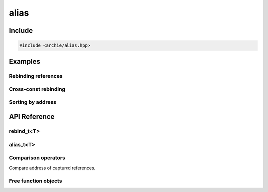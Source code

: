 =====
alias
=====

Include
=======

.. code-block:: cpp

    #include <archie/alias.hpp>

Examples
========

Rebinding references
--------------------

.. code-block:: cpp
    :linenos:

    int x = 0;
    int y = 1;
    auto a = alias(x);
    REQUIRE(unwrap(a) == 0);
    a = 2;
    REQUIRE(x == 2);
    a = rebind(y);
    a = 3;
    REQUIRE(x == 2);
    REQUIRE(y == 3);

Cross-const rebinding
---------------------

.. code-block:: cpp
    :linenos:

    const int ci = 1;
    int i = 2;
    auto ca = alias(ci);
    REQUIRE(unwrap(ca) == 1);
    ca = rebind(i);
    REQUIRE(unwrap(ca) == 2);

Sorting by address
------------------

.. code-block:: cpp
    :linenos:

    std::array<int, 3> array = {{3, 1, 2}};
    std::vector<alias_t<int>> vec;
    vec.emplace_back(array[1]);
    vec.emplace_back(array[2]);
    vec.emplace_back(array[0]);

    std::sort(std::begin(vec), std::end(vec));
    REQUIRE(unwrap(vec[0]) == 3);
    REQUIRE(unwrap(vec[1]) == 1);
    REQUIRE(unwrap(vec[2]) == 2);

    std::sort(std::begin(vec), std::end(vec),
      [](auto const& lhs, auto const& rhs) {
        return unwrap(lhs) < unwrap(rhs);
      }
    );
    REQUIRE(unwrap(vec[0]) == 1);
    REQUIRE(unwrap(vec[1]) == 2);
    REQUIRE(unwrap(vec[2]) == 3);

API Reference
=============

rebind_t<T>
-----------

.. cpp:class:: rebind_t<T>

    .. cpp:type:: reference
    .. cpp:function:: explicit rebind_t(reference x) noexcept
    .. cpp:function:: explicit rebind_t(rebind_t<U>) noexcept

alias_t<T>
----------

.. cpp:class:: alias_t<T>

    .. cpp:type:: value_type
    .. cpp:type:: pointer
    .. cpp:type:: const_pointer
    .. cpp:type:: reference
    .. cpp:type:: const_reference

    .. cpp:function:: alias_t() = delete
    .. cpp:function:: alias_t(value_type&&) = delete
    .. cpp:function:: alias_t& operator=(alias_t const&) = delete

    .. cpp:function:: alias_t(alias_t const&) noexcept = default
    .. cpp:function:: alias_t(alias_t&&) noexcept = default
    .. cpp:function:: alias_t& operator=(alias_t&&) noexcept = default

    .. cpp:function:: explicit alias_t(rebind_t<U>)
    .. cpp:function:: explicit alias_t(reference) noexcept
    .. cpp:function:: alias_t(alias_t<U> const&) noexcept

    .. cpp:function:: alias_t<T>& operator=(rebind_t<U>) noexcept
    .. cpp:function:: alias_t<T>& operator=(const_reference)
    .. cpp:function:: alias_t<T>& operator=(value_type&&)

    .. cpp:function:: reference operator*() noexcept
    .. cpp:function:: const_reference operator*() const noexcept

    .. cpp:function:: pointer operator->() noexcept
    .. cpp:function:: const_pointer operator->() const noexcept

Comparison operators
--------------------

Compare address of captured references.

.. cpp:function:: bool operator==(alias_t<T> const&, alias_t<T> const&)
.. cpp:function:: bool operator!=(alias_t<T> const&, alias_t<T> const&)
.. cpp:function:: bool operator<(alias_t<T> const&, alias_t<T> const&)
.. cpp:function:: bool operator>(alias_t<T> const&, alias_t<T> const&)
.. cpp:function:: bool operator<=(alias_t<T> const&, alias_t<T> const&)
.. cpp:function:: bool operator>=(alias_t<T> const&, alias_t<T> const&)

Free function objects
---------------------

.. cpp:function:: alias_t<T> alias(T&) noexcept
.. cpp:function:: rebind_t<T> rebind(T&) noexcept
.. cpp:function:: rebind_t<T> rebind(alias_t<T>) noexcept
.. cpp:function:: T& unwrap(rebind_t<T>) noexcept
.. cpp:function:: T& unwrap(alias_t<T>) noexcept

